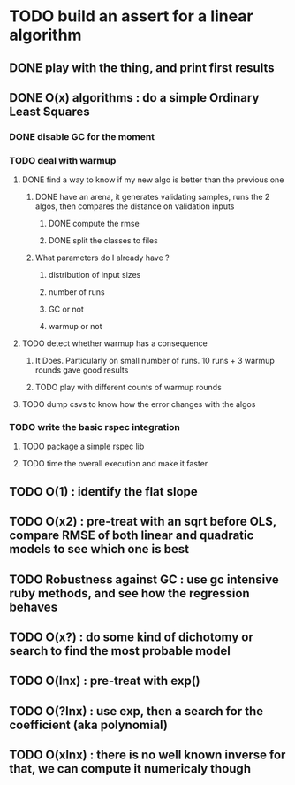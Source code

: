 * TODO build an assert for a linear algorithm
** DONE play with the thing, and print first results
** DONE O(x) algorithms : do a simple Ordinary Least Squares
*** DONE disable GC for the moment
*** TODO deal with warmup
**** DONE find a way to know if my new algo is better than the previous one
***** DONE have an arena, it generates validating samples, runs the 2 algos, then compares the distance on validation inputs
****** DONE compute the rmse
****** DONE split the classes to files
***** What parameters do I already have ?
****** distribution of input sizes
****** number of runs
****** GC or not
****** warmup or not
**** TODO detect whether warmup has a consequence
***** It Does. Particularly on small number of runs. 10 runs + 3 warmup rounds gave good results
***** TODO play with different counts of warmup rounds
**** TODO dump csvs to know how the error changes with the algos
*** TODO write the basic rspec integration
**** TODO package a simple rspec lib
**** TODO time the overall execution and make it faster
** TODO O(1) : identify the flat slope
** TODO O(x2) : pre-treat with an sqrt before OLS, compare RMSE of both linear and quadratic models to see which one is best
** TODO Robustness against GC : use gc intensive ruby methods, and see how the regression behaves
** TODO O(x?) : do some kind of dichotomy or search to find the most probable model
** TODO O(lnx) : pre-treat with exp()
** TODO O(?lnx) : use exp, then a search for the coefficient (aka polynomial)
** TODO O(xlnx) : there is no well known inverse for that, we can compute it numericaly though
